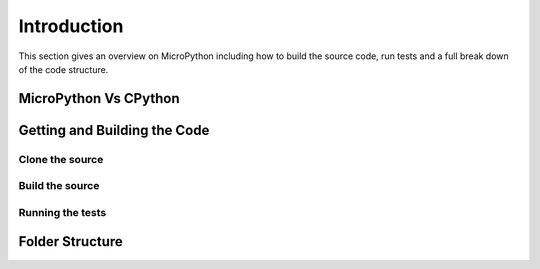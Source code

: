 .. _internals_introduction:

Introduction
============

This section gives an overview on MicroPython including how to 
build the source code, run tests and a full break down of the
code structure.

MicroPython Vs CPython
----------------------

Getting and Building the Code
-----------------------------

Clone the source
~~~~~~~~~~~~~~~~
Build the source
~~~~~~~~~~~~~~~~
Running the tests
~~~~~~~~~~~~~~~~~

Folder Structure
----------------